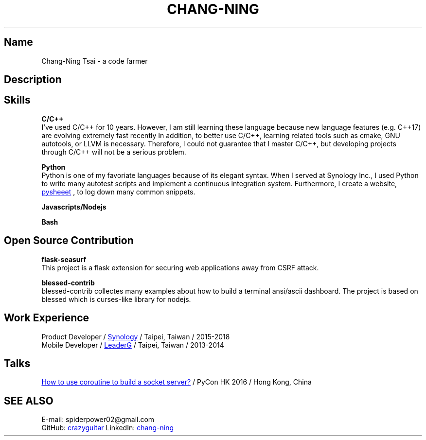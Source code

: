 .\" Copyright (C), 2019, Chang-Ning Tsai
.TH CHANG-NING 7 "2019-05-02"
.SH Name
Chang-Ning Tsai \- a code farmer
.SH Description

.SH Skills
.B
C/C++
.br
I've used C/C++ for 10 years. However, I am still learning these language
because new language features (e.g. C++17) are evolving extremely fast recently
In addition, to better use C/C++, learning related tools such as cmake, GNU
autotools, or LLVM is necessary. Therefore, I could not guarantee that I master
C/C++, but developing projects through C/C++ will not be a serious problem.
.PP
.B
Python
.br
Python is one of my favoriate languages because of its elegant syntax. When
I served at Synology Inc., I used Python to write many autotest scripts and
implement a continuous integration system. Furthermore, I create a website,
.UR https://www.pythonsheets.com
pysheeet
.UE
, to log down many common snippets.
.PP
.B
Javascripts/Nodejs
.br
.PP
.B
Bash
.br
.SH Open Source Contribution
.br
.B
flask-seasurf
.br
This project is a flask extension for securing web applications away from
CSRF attack.
.PP
.B
blessed-contrib
.br
blessed-contrib collectes many examples about how to build a terminal
ansi/ascii dashboard. The project is based on blessed which is curses-like
library for nodejs.
.SH Work Experience
.br
Product Developer /
.UR https://www.synology.com
Synology
.UE
/ Taipei, Taiwan / 2015-2018
.br
Mobile Developer /
.UR https://www.leaderg.com
LeaderG
.UE
/ Taipei, Taiwan / 2013-2014
.PP
.SH Talks
.br
.UR http://pycon.hk/2016/program/how-to-use-coroutine-to-build-a-socket-server
How to use coroutine to build a socket server?
.UE
/ PyCon HK 2016 / Hong Kong, China
.SH SEE ALSO
E-mail: spiderpower02@gmail.com
.br
GitHub:
.UR https://github.com/crazyguitar
crazyguitar
.br
.UE
LinkedIn:
.UR https://www.linkedin.com/in/chang-ning-tsai-88bb2899
chang-ning
.UE
